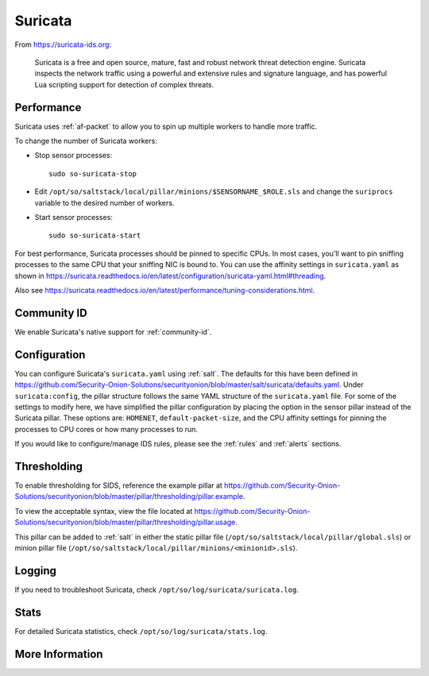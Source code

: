 .. _suricata:

Suricata
========

From https://suricata-ids.org:

    Suricata is a free and open source, mature, fast and robust network threat detection engine. Suricata inspects the network traffic using
    a powerful and extensive rules and signature language, and has powerful Lua scripting support for detection of complex threats.

Performance
-----------

Suricata uses :ref:`af-packet` to allow you to spin up multiple workers to handle more traffic.  

To change the number of Suricata workers:

-  Stop sensor processes:

   ::

      sudo so-suricata-stop

-  Edit ``/opt/so/saltstack/local/pillar/minions/$SENSORNAME_$ROLE.sls`` and change the ``suriprocs`` variable to the desired number of workers.

-  Start sensor processes:

   ::

      sudo so-suricata-start

For best performance, Suricata processes should be pinned to specific CPUs. In most cases, you’ll want to pin sniffing processes to the same CPU that your sniffing NIC is bound to. You can use the affinity settings in ``suricata.yaml`` as shown in https://suricata.readthedocs.io/en/latest/configuration/suricata-yaml.html#threading.

Also see https://suricata.readthedocs.io/en/latest/performance/tuning-considerations.html.

Community ID
------------

We enable Suricata's native support for :ref:`community-id`.

Configuration
-------------

You can configure Suricata's ``suricata.yaml`` using :ref:`salt`. The defaults for this have been defined in https://github.com/Security-Onion-Solutions/securityonion/blob/master/salt/suricata/defaults.yaml. Under ``suricata:config``, the pillar structure follows the same YAML structure of the ``suricata.yaml`` file. For some of the settings to modify here, we have simplified the pillar configuration by placing the option in the sensor pillar instead of the Suricata pillar. These options are: ``HOMENET``, ``default-packet-size``, and the CPU affinity settings for pinning the processes to CPU cores or how many processes to run.

If you would like to configure/manage IDS rules, please see the :ref:`rules` and :ref:`alerts` sections.

Thresholding
------------

To enable thresholding for SIDS, reference the example pillar at https://github.com/Security-Onion-Solutions/securityonion/blob/master/pillar/thresholding/pillar.example. 

To view the acceptable syntax, view the file located at https://github.com/Security-Onion-Solutions/securityonion/blob/master/pillar/thresholding/pillar.usage. 

This pillar can be added to :ref:`salt` in either the static pillar file (``/opt/so/saltstack/local/pillar/global.sls``) or minion pillar file (``/opt/so/saltstack/local/pillar/minions/<minionid>.sls``).

Logging
-------

If you need to troubleshoot Suricata, check ``/opt/so/log/suricata/suricata.log``.

Stats
-----

For detailed Suricata statistics, check ``/opt/so/log/suricata/stats.log``.

More Information
----------------

.. seealso::

    For more information about Suricata, please see https://suricata-ids.org.
